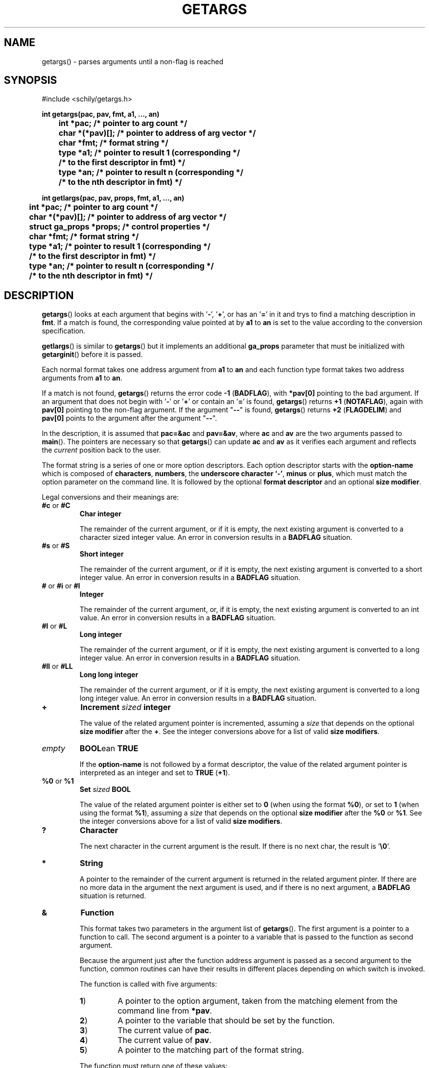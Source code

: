 . \"  Manual Seite fuer getargs
. \" @(#)getargs.3	1.6 16/10/13 Copyright 1985 J. Schilling
. \"
.if t .ds a \v'-0.55m'\h'0.00n'\z.\h'0.40n'\z.\v'0.55m'\h'-0.40n'a
.if t .ds o \v'-0.55m'\h'0.00n'\z.\h'0.45n'\z.\v'0.55m'\h'-0.45n'o
.if t .ds u \v'-0.55m'\h'0.00n'\z.\h'0.40n'\z.\v'0.55m'\h'-0.40n'u
.if t .ds A \v'-0.77m'\h'0.25n'\z.\h'0.45n'\z.\v'0.77m'\h'-0.70n'A
.if t .ds O \v'-0.77m'\h'0.25n'\z.\h'0.45n'\z.\v'0.77m'\h'-0.70n'O
.if t .ds U \v'-0.77m'\h'0.30n'\z.\h'0.45n'\z.\v'0.77m'\h'-.75n'U
.if t .ds s \(*b
.if t .ds S SS
.if n .ds a ae
.if n .ds o oe
.if n .ds u ue
.if n .ds s sz
.TH GETARGS 3 "15. Juli 1988" "J\*org Schilling" "Schily\'s LIBRARY FUNCTIONS"
.SH NAME
getargs() \- parses arguments until a non-flag is reached
.SH SYNOPSIS
.nf
#include <schily/getargs.h>

.B
int getargs(pac, pav, fmt, a1, \|.\|.\|., an)
.B
	int *pac;       /* pointer to arg count */
.B
	char *(*pav)[]; /* pointer to address of arg vector */
.B
	char *fmt;      /* format string */
.B
	type *a1;       /* pointer to result 1 (corresponding */
.B
	                /* to the first descriptor in fmt) */
.B
	type *an;       /* pointer to result n (corresponding */
.B
	                /* to the nth descriptor in fmt) */
.B

int getlargs(pac, pav, props, fmt, a1, \|.\|.\|., an)
.B
	int *pac;       /* pointer to arg count */
.B
	char *(*pav)[]; /* pointer to address of arg vector */
.B
	struct ga_props *props; /* control properties */
.B
	char *fmt;      /* format string */
.B
	type *a1;       /* pointer to result 1 (corresponding */
.B
	                /* to the first descriptor in fmt) */
.B
	type *an;       /* pointer to result n (corresponding */
.B
	                /* to the nth descriptor in fmt) */
.fi
.SH DESCRIPTION
.BR getargs ()
looks at each argument that begins with
.RB ' \- ',
.RB ' + ',
or has an
.RB ' = '
in it and trys to find a matching description in
.BR fmt .
If a match is found, the corresponding value pointed at by
.B a1
to
.B an
is set to the value according to the conversion specification.
.PP
.BR getlargs ()
is similar to
.BR getargs ()
but it implements an additional 
.B ga_props
parameter that must be initialized with
.BR getarginit ()
before it is passed.
.LP
Each normal format takes one address argument from
.B a1
to
.B an
and each function type format takes two address arguments from
.B a1
to
.BR an .
.PP
If a match is not found,
.BR getargs ()
returns the error code
.BR "\-1 " ( BADFLAG ),
with
.B *pav[0]
pointing to the bad argument. If an argument that does
not begin with
.RB ' \- '
or
.RB ' + '
or contain an
.RB ' = '
is found,
.BR getargs ()
returns
.BR "+1 " ( NOTAFLAG ),
again with
.B pav[0]
pointing to the non-flag argument.
If the argument "\c
.B \-\-\c
" is found,
.BR getargs ()
returns
.BR "+2 " ( FLAGDELIM )
and
.B pav[0]
points to the argument after the argument "\c
.B \-\-\c
".
.PP
In the description, it is assumed that
.B pac=&ac
and
.BR pav=&av ,
where
.B ac
and
.B av
are the two arguments passed to
.BR main (). 
The pointers are necessary so that
.BR getargs ()
can update
.B ac
and
.B av
as it verifies each argument and reflects the
.I current
position back to the user.
.PP
The format string is a series of one or more option descriptors.
Each option descriptor starts with the
.B option-name
which is composed of
.BR characters ,
.BR numbers ,
the
.BR "underscore character `-'" ,
.BR minus 
or
.BR plus ,
which must match the option parameter on the command line.
It is followed by the optional
.B format descriptor
and an optional
.BR "size modifier" .
.PP
Legal conversions and their meanings are:
.TP
.BR #c " or " #C
.B Char integer
.RS
.PP
The remainder of the current argument, or if it is
empty, the next existing argument is converted to a
character sized integer value. An error in conversion results
in a
.B BADFLAG
situation.
.RE
.TP
.BR #s " or " #S
.B Short integer
.RS
.PP
The remainder of the current argument, or if it is
empty, the next existing argument is converted to a
short integer value. An error in conversion results
in a
.B BADFLAG
situation.
.RE
.TP
.BR # " or " #i " or " #I
.B Integer
.RS
.PP
The remainder of the current argument, or, if it is
empty, the next existing argument is converted to an
int value. An error in conversion results in a
.B BADFLAG
situation.
.RE
.TP
.BR #l " or " #L
.B Long integer
.RS
.PP
The remainder of the current argument, or if it is
empty, the next existing argument is converted to a
long integer value. An error in conversion results
in a
.B BADFLAG
situation.
.RE
.TP
.BR #ll " or " #LL
.B Long long integer
.RS
.PP
The remainder of the current argument, or if it is
empty, the next existing argument is converted to a
long long integer value. An error in conversion results
in a
.B BADFLAG
situation.
.RE
.TP
.B +
.BI Increment " sized " integer
.RS
.PP
The value of the related argument pointer is incremented, assuming a
.I size
that depends on the optional
.B size modifier
after the
.BR + .
See the integer conversions above for a list of valid
.BR "size modifiers" .
.RE
.TP
.I empty
.BR BOOL "ean " TRUE
.RS
.PP
If the
.B option-name
is not followed by a format descriptor,
the value of the related argument pointer is interpreted as an integer
and set to
.BR TRUE " (" +1 ).
.RE
.TP
.BR %0 " or " %1
.BI Set " sized " BOOL
.RS
.PP
The value of the related argument pointer is either set to
.B 0
(when using the format
.BR %0 ),
or set to 
.B 1
(when using the format
.BR %1 ),
assuming a
.I size
that depends on the optional
.B size modifier
after the
.BR %0 " or " %1 .
See the integer conversions above for a list of valid
.BR "size modifiers" .
.RE
.TP
.B ?
.B Character
.RS
.PP
The next character in the current argument is the
result. If there is no next char, the result is
.RB ' \e0 '.
.RE
.TP
.B *
.B String
.RS
.PP
A pointer to the remainder of the current argument
is returned in the related argument pinter.
If there are no more data in the
argument the next argument is used, and if there is
no next argument, a
.B BADFLAG
situation is returned.
.RE
.TP
.B &
.B Function
.RS
.PP
This format takes two parameters in the argument list of
.BR getargs ().
The first argument is a pointer to a function to call.
The second argument is a pointer to a variable that is passed to the
function as second argument.
.PP
Because the argument just after the function address argument is passed
as a second argument to the function, common routines can have
their results in different places depending on which switch is
invoked.
.LP
The function is called with five arguments:
.TP
.BR 1 )
A pointer to the option argument, taken from the matching element
from the command line from
.BR *pav .
.TP
.BR 2 )
A pointer to the variable that should be set by the function.
.TP
.BR 3 )
The current value of
.BR pac .
.TP
.BR 4 )
The current value of
.BR pav .
.TP
.BR 5 )
A pointer to the matching part of the format string.
.LP
The function must return one of these values:
.TP 18
.BR FLAGDELIM "\ =\ " +2
Pretend that "\c
.B \-\-\c
" stopped flag processing.
.TP
.BR FLAGPARSED "\ =\ " +1
Option processing was successful.
.TP
.BR NOARGS "\ =\ " 0
Pretend that all arguments have been examined.
.TP
.BR BADFLAG "\ =\ " \-1
The current flag argument or parameter is not understood.
.TP
.BR BADFMT "\ =\ " \-2
An unspecified error occurred.
.TP
.BR NOTAFILE "\ =\ " \-3
Probably another flag type argument.
Tell the calling function
.RB ( getargs ())
to continue to check for other flag type arguments in the
format string for a possible match.
.PP
Note: If a flag is found multiple times, the function is called
each time.
.RE
.TP
.B ~
.BR Function " for " BOOL "ean flag
.RS
.PP
This is a variant of the
.BR & -format,
but as a boolean flag is assumed, no option argument is assumed and
if the related option is a single char option, it may be combined with
other single char options. The called function permits to reset other
options at the same time.
.PP
As boolean flags take no arguments,
the first argument of the called function points to an empty string.
.RE
.PP
Descriptors are separated by a
.RB ' , '
(without whitespace) in the
format string. They correspond in order to the resultant pointers,
.BR a1\|.\|.\|.an .
Note that function type formats take two arguments from resultant pointers,
.BR a1\|.\|.\|.an .
.PP
It is an error to expect more than one conversion from a single
match (e.g.,
.B
"x#*"
to attempt to get both the numerical value
and the actual string for the
.B x
flag); a
.BR "\-2 " ( BADFMT )
error will result if this is attempted.
.PP
Although flags must appear exactly as they do in the
format string, the format string does not contain the leading
.RB ' \- '.
If the flag should start with a
.RB ' \+ ',
the
.RB ' \+ '
needs to be in the format string.
If the flag should start with a
.RB ' \-\- ',
a single
.RB ' \- '
needs to be in the format string.
.PP
.ne 3
Flags, where conversion is to take place, may appear
either as:
.TP
.BI \-f value
.PD 0
.TP
.BI f= value
.TP
.BI f= " value"
.TP
.BI \-f= value
.TP
.BI \-f= " value"
.PD
.PP
where
.B f
is the matching flag string. No additional effort is
required to get these different ways of specifying values.
.PP
.ne 3
Long flags, where conversion is to take place, may appear
either as:
.TP
.BI \-flag value
.PD 0
.TP
.BI \-\-flag value
.TP
.BI flag= value
.TP
.BI flag= " value"
.TP
.BI \-flag= value
.TP
.BI \-\-flag= value
.TP
.BI \-flag= " value"
.TP
.BI \-\-flag= " value"
.PD
.PP
where
.B flag
is the matching flag string. No additional effort is
required to get these different ways of specifying values.
.LP
For flags or type:
.BR * ,
.BR ? ,
.B &
and
.BR # ,
when the format character is immediately followed by a space
or underscore character, the permitted option calling variants
are limited:
.TP
.B -
The underscore character enforces that 
.B option-name
and
.B option-argument
need to be written as a single argument.
This permits to implement options with optional arguments.
.TP
.B -
The space character enforces that
.B option-name
and
.B option-argument
need to be written as separate arguments.
.SH RETURNS
.TP 14
.B FLAGDELIM\ 2
The command line argument "\c
.B \-\-\c
"
stopped flag processing.
.TP
.B NOTAFLAG\ \ 1
The argument
.B *pav
does not appear to be a flag.
.TP
.B NOARGS\ \ \ \ 0
All arguments have been successfully examined.
.TP
.B BADFLAG\ \ \-1
A bad flag (option) argument was supplied to the program.
The argument
.B *pav
contains the offending command line argument.
.TP
.B BADFMT\ \ \-2
A bad format descriptor string has been detected.
The calling program, rather than the user, was in error.
.LP
General rules for the return code:
.TP 14
.B >\ 0
A file type argument was found.
.TP
.B \ \ 0
All arguments have been parsed.
.TP
.B <\ 0
An error occurred or not a file type argument.
.LP
Flag and file arg processing should be terminated after getting a
return code <= 0.

.SH EXAMPLES

.SH "SEE ALSO"
.nh 
.sp 
.LP
.BR getarginit (3),
.BR getallargs (3),
.BR getargerror (3),
.BR getfiles (3),
.BR getlallargs (3),
.BR getlargs (3),
.BR getlfiles (3),
.BR getvallargs (3),
.BR getvargs (3),
.BR getvfiles (3).

.SH NOTES
.BR getargs ()
assumes the first argument is at
.BR av[0] .
Commands are invoked by the system with the command name in
.B av[0]
and the first argument in
.BR av[1] ,
so they must increment
.B av
and decrement
.B ac
before calling
.BR getargs ().
.PP
.BR getargs ()
should only be used when the position of the switches
influences how an argument is processed (e.g., format and pr
commands), or when all switches must be before all the arguments
(e.g, write command). In other cases, use
.BR getallargs ().

.SH BUGS
none

.SH AUTHOR
.nf
J\*org Schilling
D\-13353 Berlin
Germany
.fi
.PP
